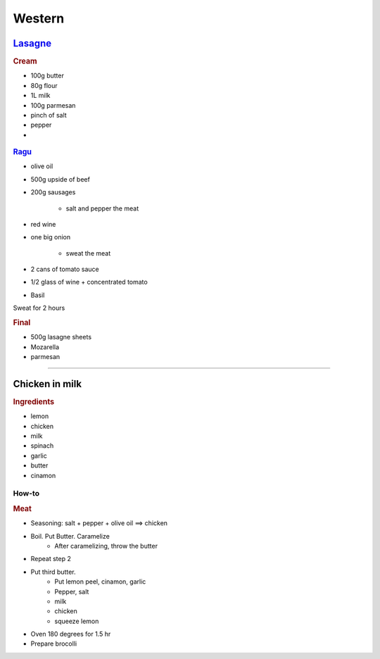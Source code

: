 =======
Western
=======

`Lasagne <https://youtu.be/x64gbjmtnHM>`_
=========================================

.. rubric:: Cream

- 100g butter
- 80g flour
- 1L milk
- 100g parmesan 
- pinch of salt
- pepper
- 


.. figure:: /images/lasagne_butter.png
	:scale: 20 %
	:align: center
	:alt: alternate text
	:figclass: align-center

.. figure:: /images/lasagne_butter_milk.png
	:scale: 20 %
	:align: center
	:alt: alternate text
	:figclass: align-center

.. figure:: /images/lasagne_cream.png
	:scale: 20 %
	:align: center
	:alt: alternate text
	:figclass: align-center


.. rubric:: `Ragu <https://youtu.be/ChzUN_RvMeY>`_

- olive oil
- 500g upside of beef
- 200g sausages

	- salt and pepper the meat

- red wine
- one big onion

	- sweat the meat 

- 2 cans of tomato sauce
- 1/2 glass of wine + concentrated tomato
- Basil

Sweat for 2 hours

.. rubric:: Final

- 500g lasagne sheets
- Mozarella
- parmesan


.. figure:: /images/lasagne_pile.png
	:scale: 20 %
	:align: center
	:alt: alternate text
	:figclass: align-center

.. figure:: /images/lasagne_oven.png
	:scale: 20 %
	:align: center
	:alt: alternate text
	:figclass: align-center


----------------------------------------------------

Chicken in milk
===============

.. raw:: html

	<div style="position: relative; padding-bottom: 56.25%; height: 0; overflow: hidden; max-width: 100%; height: auto;">
		<iframe src="https://www.youtube.com/embed/H8h0kbBFo2I" frameborder="0" allowfullscreen style="position: absolute; top: 0; left: 0; width: 100%; height: 100%;"></iframe>
	</div>


.. rubric:: Ingredients

- lemon
- chicken
- milk
- spinach
- garlic
- butter
- cinamon

How-to
######

.. rubric:: Meat

- Seasoning: salt + pepper + olive oil ==> chicken
- Boil. Put Butter. Caramelize
	- After caramelizing, throw the butter
- Repeat step 2
- Put third butter.
	- Put lemon peel, cinamon, garlic
	- Pepper, salt
	- milk
	- chicken
	- squeeze lemon
- Oven 180 degrees for 1.5 hr
- Prepare brocolli